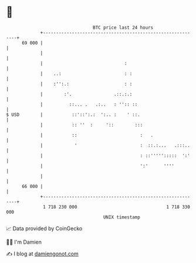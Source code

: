 * 👋

#+begin_example
                                    BTC price last 24 hours                    
                +------------------------------------------------------------+ 
         69 000 |                                                            | 
                |                                                            | 
                |                               :                            | 
                |    ..:                        : :                          | 
                |    :'':.:                     : :                          | 
                |        :'.                .::.:.:                          | 
                |          ::... .   .:..   : '':: ::                        | 
   $ USD        |           ::'::':.:  ':.. :    ' ::.                       | 
                |           :: ''  :     '::        :::                      | 
                |           ::                        :   .                  | 
                |            '                        :  ::.:...   .:::..    | 
                |                                     : ::''''':::::  ':'    | 
                |                                     ':'      ''''          | 
                |                                                            | 
         66 000 |                                                            | 
                +------------------------------------------------------------+ 
                 1 718 230 000                                  1 718 330 000  
                                        UNIX timestamp                         
#+end_example
📈 Data provided by CoinGecko

🧑‍💻 I'm Damien

✍️ I blog at [[https://www.damiengonot.com][damiengonot.com]]
